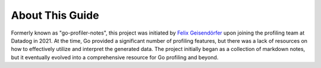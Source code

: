 About This Guide
=====

Formerly known as "go-profiler-notes", this project was initiated by `Felix Geisendörfer`_ upon joining the profiling team at Datadog in 2021. At the time, Go provided a significant number of profiling features, but there was a lack of resources on how to effectively utilize and interpret the generated data. The project initially began as a collection of markdown notes, but it eventually evolved into a comprehensive resource for Go profiling and beyond.



.. _Felix Geisendörfer: https://felixge.de/
